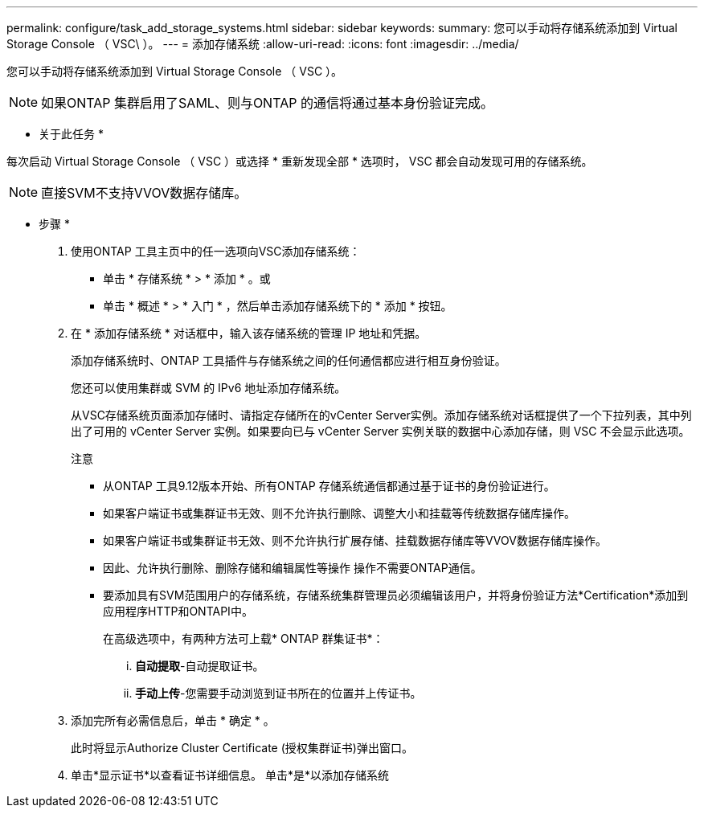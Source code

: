 ---
permalink: configure/task_add_storage_systems.html 
sidebar: sidebar 
keywords:  
summary: 您可以手动将存储系统添加到 Virtual Storage Console （ VSC\ ）。 
---
= 添加存储系统
:allow-uri-read: 
:icons: font
:imagesdir: ../media/


[role="lead"]
您可以手动将存储系统添加到 Virtual Storage Console （ VSC ）。


NOTE: 如果ONTAP 集群启用了SAML、则与ONTAP 的通信将通过基本身份验证完成。

* 关于此任务 *

每次启动 Virtual Storage Console （ VSC ）或选择 * 重新发现全部 * 选项时， VSC 都会自动发现可用的存储系统。


NOTE: 直接SVM不支持VVOV数据存储库。

* 步骤 *

. 使用ONTAP 工具主页中的任一选项向VSC添加存储系统：
+
** 单击 * 存储系统 * > * 添加 * 。或
** 单击 * 概述 * > * 入门 * ，然后单击添加存储系统下的 * 添加 * 按钮。


. 在 * 添加存储系统 * 对话框中，输入该存储系统的管理 IP 地址和凭据。
+
添加存储系统时、ONTAP 工具插件与存储系统之间的任何通信都应进行相互身份验证。

+
您还可以使用集群或 SVM 的 IPv6 地址添加存储系统。

+
从VSC存储系统页面添加存储时、请指定存储所在的vCenter Server实例。添加存储系统对话框提供了一个下拉列表，其中列出了可用的 vCenter Server 实例。如果要向已与 vCenter Server 实例关联的数据中心添加存储，则 VSC 不会显示此选项。

+
注意

+
** 从ONTAP 工具9.12版本开始、所有ONTAP 存储系统通信都通过基于证书的身份验证进行。
** 如果客户端证书或集群证书无效、则不允许执行删除、调整大小和挂载等传统数据存储库操作。
** 如果客户端证书或集群证书无效、则不允许执行扩展存储、挂载数据存储库等VVOV数据存储库操作。
** 因此、允许执行删除、删除存储和编辑属性等操作
操作不需要ONTAP通信。
** 要添加具有SVM范围用户的存储系统，存储系统集群管理员必须编辑该用户，并将身份验证方法*Certification*添加到应用程序HTTP和ONTAPI中。
+
在高级选项中，有两种方法可上载* ONTAP 群集证书*：

+
... *自动提取*-自动提取证书。
... *手动上传*-您需要手动浏览到证书所在的位置并上传证书。




. 添加完所有必需信息后，单击 * 确定 * 。
+
此时将显示Authorize Cluster Certificate (授权集群证书)弹出窗口。

. 单击*显示证书*以查看证书详细信息。
单击*是*以添加存储系统

